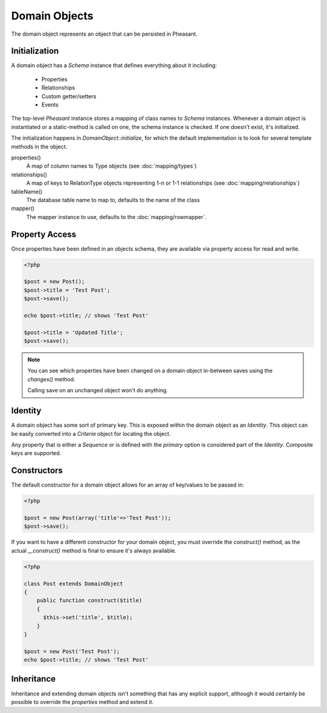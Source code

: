 Domain Objects
==============

The domain object represents an object that can be persisted in Pheasant.

Initialization
--------------

A domain object has a `Schema` instance that defines everything about it including:

 * Properties
 * Relationships
 * Custom getter/setters
 * Events

The top-level `Pheasant` instance stores a mapping of class names to `Schema` instances. Whenever
a domain object is instantiated or a static-method is called on one, the schema instance is checked.
If one doesn't exist, it's initialized.

The initialization happens in `DomainObject::initialize`, for which the default implementation is to
look for several template methods in the object.

properties()
    A map of column names to Type objects (see :doc:`mapping/types`)

relationships()
    A map of keys to RelationType objects representing 1-n or 1-1 relationships  (see :doc:`mapping/relationships`)

tableName()
    The database table name to map to, defaults to the name of the class

mapper()
    The mapper instance to use, defaults to the :doc:`mapping/rowmapper`.

Property Access
---------------

Once properties have been defined in an objects schema, they are available via property access for read and write.

.. code-block:: php

    <?php

    $post = new Post();
    $post->title = 'Test Post';
    $post->save();

    echo $post->title; // shows 'Test Post'

    $post->title = 'Updated Title';
    $post->save();

.. note::

    You can see which properties have been changed on a domain object in-between saves using the `changes()` method.

    Calling save on an unchanged object won't do anything.


Identity
--------

A domain object has some sort of primary key. This is exposed within the domain object as an `Identity`. This object
can be easily converted into a `Criteria` object for locating the object.

Any property that is either a `Sequence` or is defined with the `primary` option is considered part of the `Identity`. Composite keys
are supported.


Constructors
------------

The default constructor for a domain object allows for an array of key/values to be passed in:

.. code-block:: php

    <?php

    $post = new Post(array('title'=>'Test Post'));
    $post->save();

If you want to have a different constructor for your domain object, you must override the `construct()` method, as
the actual `__construct()` method is final to ensure it's always available.

.. code-block:: php

    <?php

    class Post extends DomainObject
    {
        public function construct($title)
        {
          $this->set('title', $title);
        }
    }

    $post = new Post('Test Post');
    echo $post->title; // shows 'Test Post'


Inheritance
-----------

Inheritance and extending domain objects isn't something that has any explicit support, although it would certainly
be possible to override the `properties` method and extend it.









